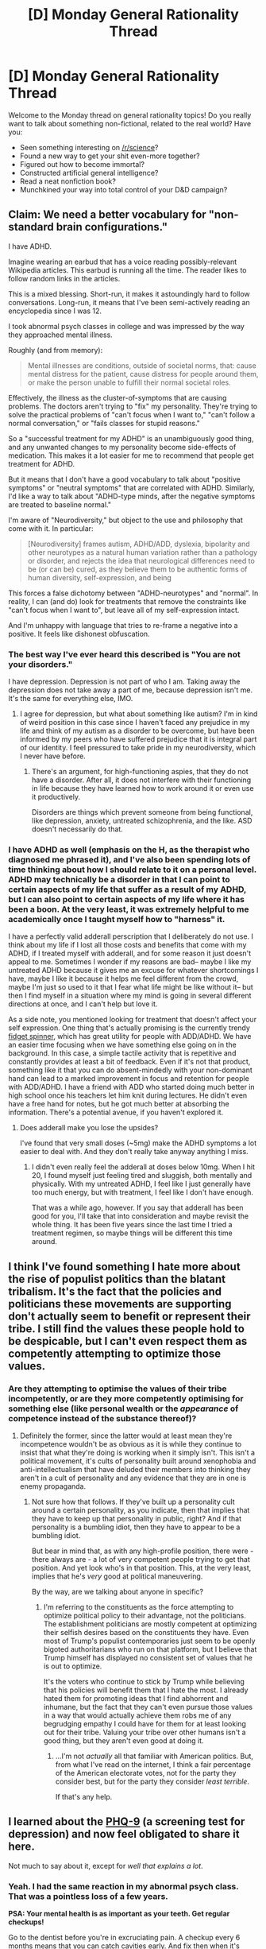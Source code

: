 #+TITLE: [D] Monday General Rationality Thread

* [D] Monday General Rationality Thread
:PROPERTIES:
:Author: AutoModerator
:Score: 12
:DateUnix: 1494860635.0
:DateShort: 2017-May-15
:END:
Welcome to the Monday thread on general rationality topics! Do you really want to talk about something non-fictional, related to the real world? Have you:

- Seen something interesting on [[/r/science]]?
- Found a new way to get your shit even-more together?
- Figured out how to become immortal?
- Constructed artificial general intelligence?
- Read a neat nonfiction book?
- Munchkined your way into total control of your D&D campaign?


** Claim: We need a better vocabulary for "non-standard brain configurations."

I have ADHD.

Imagine wearing an earbud that has a voice reading possibly-relevant Wikipedia articles. This earbud is running all the time. The reader likes to follow random links in the articles.

This is a mixed blessing. Short-run, it makes it astoundingly hard to follow conversations. Long-run, it means that I've been semi-actively reading an encyclopedia since I was 12.

I took abnormal psych classes in college and was impressed by the way they approached mental illness.

Roughly (and from memory):

#+begin_quote
  Mental illnesses are conditions, outside of societal norms, that: cause mental distress for the patient, cause distress for people around them, or make the person unable to fulfill their normal societal roles.
#+end_quote

Effectively, the illness as the cluster-of-symptoms that are causing problems. The doctors aren't trying to "fix" my personality. They're trying to solve the practical problems of "can't focus when I want to," "can't follow a normal conversation," or "fails classes for stupid reasons."

So a "successful treatment for my ADHD" is an unambiguously good thing, and any unwanted changes to my personality become side-effects of medication. This makes it a lot easier for me to recommend that people get treatment for ADHD.

But it means that I don't have a good vocabulary to talk about "positive symptoms" or "neutral symptoms" that are correlated with ADHD. Similarly, I'd like a way to talk about "ADHD-type minds, after the negative symptoms are treated to baseline normal."

I'm aware of "Neurodiversity," but object to the use and philosophy that come with it. In particular:

#+begin_quote
  [Neurodiversity] frames autism, ADHD/ADD, dyslexia, bipolarity and other neurotypes as a natural human variation rather than a pathology or disorder, and rejects the idea that neurological differences need to be (or can be) cured, as they believe them to be authentic forms of human diversity, self-expression, and being
#+end_quote

This forces a false dichotomy between "ADHD-neurotypes" and "normal". In reality, I can (and do) look for treatments that remove the constraints like "can't focus when I want to", but leave all of my self-expression intact.

And I'm unhappy with language that tries to re-frame a negative into a positive. It feels like dishonest obfuscation.
:PROPERTIES:
:Author: FishNetwork
:Score: 19
:DateUnix: 1494872732.0
:DateShort: 2017-May-15
:END:

*** The best way I've ever heard this described is "You are not your disorders."

I have depression. Depression is not part of who I am. Taking away the depression does not take away a part of me, because depression isn't me. It's the same for everything else, IMO.
:PROPERTIES:
:Author: Frommerman
:Score: 6
:DateUnix: 1494882156.0
:DateShort: 2017-May-16
:END:

**** I agree for depression, but what about something like autism? I'm in kind of weird position in this case since I haven't faced any prejudice in my life and think of my autism as a disorder to be overcome, but have been informed by my peers who have suffered prejudice that it is integral part of our identity. I feel pressured to take pride in my neurodiversity, which I never have before.
:PROPERTIES:
:Author: trekie140
:Score: 3
:DateUnix: 1494901991.0
:DateShort: 2017-May-16
:END:

***** There's an argument, for high-functioning aspies, that they do not have a disorder. After all, it does not interfere with their functioning in life because they have learned how to work around it or even use it productively.

Disorders are things which prevent someone from being functional, like depression, anxiety, untreated schizophrenia, and the like. ASD doesn't necessarily do that.
:PROPERTIES:
:Author: Frommerman
:Score: 2
:DateUnix: 1494902273.0
:DateShort: 2017-May-16
:END:


*** I have ADHD as well (emphasis on the H, as the therapist who diagnosed me phrased it), and I've also been spending lots of time thinking about how I should relate to it on a personal level. ADHD may technically be a disorder in that I can point to certain aspects of my life that suffer as a result of my ADHD, but I can also point to certain aspects of my life where it has been a boon. At the very least, it was extremely helpful to me academically once I taught myself how to "harness" it.

I have a perfectly valid adderall perscription that I deliberately do not use. I think about my life if I lost all those costs and benefits that come with my ADHD, if I treated myself with adderall, and for some reason it just doesn't appeal to me. Sometimes I wonder if my reasons are bad-- maybe I like my untreated ADHD because it gives me an excuse for whatever shortcomings I have, maybe I like it because it helps me feel different from the crowd, maybe I'm just so used to it that I fear what life might be like without it-- but then I find myself in a situation where my mind is going in several different directions at once, and I can't help but love it.

As a side note, you mentioned looking for treatment that doesn't affect your self expression. One thing that's actually promising is the currently trendy [[https://www.amazon.com/Street-Fidgeteer-Fidget-Spinner-Bearings/dp/B06XVXYC6Q/ref=sr_1_1?ie=UTF8&qid=1494908413&sr=8-1-spons&keywords=fidget+spinner&psc=1][fidget spinner]], which has great utility for people with ADD/ADHD. We have an easier time focusing when we have something else going on in the background. In this case, a simple tactile activity that is repetitive and constantly provides at least a bit of feedback. Even if it's not that product, something like it that you can do absent-mindedly with your non-dominant hand can lead to a marked improvement in focus and retention for people with ADD/ADHD. I have a friend with ADD who started doing much better in high school once his teachers let him knit during lectures. He didn't even have a free hand for notes, but he got much better at absorbing the information. There's a potential avenue, if you haven't explored it.
:PROPERTIES:
:Author: Slapdash17
:Score: 5
:DateUnix: 1494909171.0
:DateShort: 2017-May-16
:END:

**** Does adderall make you lose the upsides?

I've found that very small doses (~5mg) make the ADHD symptoms a lot easier to deal with. And they don't really take anyway anything I miss.
:PROPERTIES:
:Author: FishNetwork
:Score: 1
:DateUnix: 1494970266.0
:DateShort: 2017-May-17
:END:

***** I didn't even really feel the adderall at doses below 10mg. When I hit 20, I found myself just feeling tired and sluggish, both mentally and physically. With my untreated ADHD, I feel like I just generally have too much energy, but with treatment, I feel like I don't have enough.

That was a while ago, however. If you say that adderall has been good for you, I'll take that into consideration and maybe revisit the whole thing. It has been five years since the last time I tried a treatment regimen, so maybe things will be different this time around.
:PROPERTIES:
:Author: Slapdash17
:Score: 1
:DateUnix: 1494997810.0
:DateShort: 2017-May-17
:END:


** I think I've found something I hate more about the rise of populist politics than the blatant tribalism. It's the fact that the policies and politicians these movements are supporting don't actually seem to benefit or represent their tribe. I still find the values these people hold to be despicable, but I can't even respect them as competently attempting to optimize those values.
:PROPERTIES:
:Author: trekie140
:Score: 13
:DateUnix: 1494872774.0
:DateShort: 2017-May-15
:END:

*** Are they attempting to optimise the values of their tribe incompetently, or are they more competently optimising for something else (like personal wealth or the /appearance/ of competence instead of the substance thereof)?
:PROPERTIES:
:Author: CCC_037
:Score: 3
:DateUnix: 1494943350.0
:DateShort: 2017-May-16
:END:

**** Definitely the former, since the latter would at least mean they're incompetence wouldn't be as obvious as it is while they continue to insist that what they're doing is working when it simply isn't. This isn't a political movement, it's cults of personality built around xenophobia and anti-intellectualism that have deluded their members into thinking they aren't in a cult of personality and any evidence that they are in one is enemy propaganda.
:PROPERTIES:
:Author: trekie140
:Score: 2
:DateUnix: 1494944036.0
:DateShort: 2017-May-16
:END:

***** Not sure how that follows. If they've built up a personality cult around a certain personality, as you indicate, then that implies that they have to keep up that personality in public, right? And if that personality is a bumbling idiot, then they have to appear to be a bumbling idiot.

But bear in mind that, as with any high-profile position, there were - there always are - a lot of very competent people trying to get that position. And yet look who's in that position. This, at the very least, implies that he's /very/ good at political maneuvering.

By the way, are we talking about anyone in specific?
:PROPERTIES:
:Author: CCC_037
:Score: 1
:DateUnix: 1494956198.0
:DateShort: 2017-May-16
:END:

****** I'm referring to the constituents as the force attempting to optimize political policy to their advantage, not the politicians. The establishment politicians are mostly competent at optimizing their selfish desires based on the constituents they have. Even most of Trump's populist contemporaries just seem to be openly bigoted authoritarians who run on that platform, but I believe that Trump himself has displayed no consistent set of values that he is out to optimize.

It's the voters who continue to stick by Trump while believing that his policies will benefit them that I hate the most. I already hated them for promoting ideas that I find abhorrent and inhumane, but the fact that they can't even pursue those values in a way that would actually achieve them robs me of any begrudging empathy I could have for them for at least looking out for their tribe. Valuing your tribe over other humans isn't a good thing, but they aren't even good at doing it.
:PROPERTIES:
:Author: trekie140
:Score: 2
:DateUnix: 1494966307.0
:DateShort: 2017-May-17
:END:

******* ...I'm not /actually/ all that familiar with American politics. But, from what I've read on the internet, I think a fair percentage of the American electorate votes, not for the party they consider best, but for the party they consider /least terrible/.

If that's any help.
:PROPERTIES:
:Author: CCC_037
:Score: 2
:DateUnix: 1494967768.0
:DateShort: 2017-May-17
:END:


** I learned about the [[https://patient.info/doctor/patient-health-questionnaire-phq-9][PHQ-9]] (a screening test for depression) and now feel obligated to share it here.

Not much to say about it, except for /well that explains a lot/.
:PROPERTIES:
:Author: AmeteurOpinions
:Score: 7
:DateUnix: 1494873265.0
:DateShort: 2017-May-15
:END:

*** Yeah. I had the same reaction in my abnormal psych class. That was a pointless loss of a few years.

*PSA: Your mental health is as important as your teeth. Get regular checkups!*

Go to the dentist before you're in excruciating pain. A checkup every 6 months means that you can catch cavities early. And fix then when it's easy.

The same is true about mental health. A 6-month checkup should be normal for healthy people.

Worst case, you spend an hour unburdening yourself on a therapist. Best case, you catch depression early, and can do a mild intervention, without having to go through the years of suicidal ideation.

My teens would have been so, so much better if I'd taken this advice.
:PROPERTIES:
:Author: FishNetwork
:Score: 5
:DateUnix: 1494873674.0
:DateShort: 2017-May-15
:END:


*** tl;dr: careful about over-fitting results, here.

I like the /idea/ of this test, but it seems to have a bit of a wide-net issue:

#+begin_quote
  Depression Severity: 0-4 none, 5-9 mild, 10-14 moderate, 15-19 moderately severe, 20-27 severe.
#+end_quote

Given questions such as "Trouble falling or staying asleep, or sleeping too much?" and "Feeling tired or having little energy?", this scale seems incredibly biased towards fitting everyone into the "depressed, if mildly" area.

Reminds me a bit of WebMD; I love the idea, but if every test you take claims you might have cancer the entire project loses a lot of value.

#+begin_quote
  When screening for depression the Patient Health Questionnaire (PHQ-2) can be used first (it has a 97% sensitivity and a 67% specificity).[5]If this is positive, the PHQ-9 can then be used, which has 61% sensitivity and 94% specificity in adults.
#+end_quote
:PROPERTIES:
:Author: thekevjames
:Score: 5
:DateUnix: 1494976742.0
:DateShort: 2017-May-17
:END:


** Caffeine! Some love it, some hate it, some rely on it (and some are in all three categories). Do you use it? How do you consume it (coffee, tea, soda, energy drinks, pills...)? Is it a good idea?

I drink a cup of coffee on weekday mornings, usually with some milk. On particularly tiring days (or if I had trouble sleeping the night before) I will have another cup in the early afternoon. This happens probably once every couple of weeks. I know some people who don't drink any coffee at all, and some who drink much more than I do.
:PROPERTIES:
:Author: blazinghand
:Score: 3
:DateUnix: 1494884732.0
:DateShort: 2017-May-16
:END:

*** Thermos of coffee on the way to work (1 hr drive), usually a cup of tea in the afternoon, around 3 PM.

I'll also do a glass of fake-latte (cold coffee concentrate and milk, instead of water) on Mondays, my online gaming night with friends. Only drink Mountain Dew every now and then (once every few Saturdays), mostly because of the sugar content.

In general, I find it does help perk me up in the morning, but doesn't do too much to prevent me from falling asleep. I might just be lucky in this.
:PROPERTIES:
:Author: Loiathal
:Score: 3
:DateUnix: 1494963998.0
:DateShort: 2017-May-17
:END:


*** I hate coffee. On rare occasions I'll take an over the counter caffeine pill to get the positive effects.
:PROPERTIES:
:Author: TimTravel
:Score: 3
:DateUnix: 1494975259.0
:DateShort: 2017-May-17
:END:


*** I have a mocha (homemade or from the cafe down the street, nonfat milk and no whipped cream) once a day around 2pm, which is when I start to flag. Of course, it might be that part of the reason I start to flag is that I've trained my body to expect caffeine at that time. I also have a can or two of soda once a week on Tuesdays, which is D&D night. Oh, and 5-hour Energy on road trips, but only for some pep, not as a substitute for sleep.

I think the biggest issue with caffeine consumption is probably the added calories that can come with developing a dependency if you're not doing straight black coffee or unsweetened tea. I personally watch my calories and know what I'm allowed, so don't have problems there, but for a while I was starting to get fat, and part of that was an increase in sugary drinks (all of which had caffeine).
:PROPERTIES:
:Author: alexanderwales
:Score: 2
:DateUnix: 1494904102.0
:DateShort: 2017-May-16
:END:

**** I had problems with weight gain from sweet caffeinated drinks as well. I used to have an iced mocha with sugar every morning, which is of course a real treat, but not really something I could keep up once my metabolism began to slow down. I ended up swapping away from having too many sweet drinks after talking with my cousin (who is very into fitness) about it. He pointed out that it's a lot easier to drink calories without noticing than it is to eat them (along with some other advice) so now I stick to the way-less-fun coffee. Though, I do sometimes still get a latte or something with nonfat milk, this is pretty rare. I also used to drink sweetened milk with tea and tapioca, called by various names like Pearl Milk Tea, Bubble Tea, Boba, etc. Cutting that out helped me out a lot.
:PROPERTIES:
:Author: blazinghand
:Score: 2
:DateUnix: 1494954582.0
:DateShort: 2017-May-16
:END:


** Weird question I just thought of:

Is the existence of billionaires a net evil? And assuming it isn't, would there probably be a cut-off point, like a trillion dollars or something like that, where we can confidently say no human should wield this much monetary power?

One big problem is that owning a billion dollars almost inherently puts you above the law. That is, if you choose to kill someone or commit some other terrible crime, the lawyers and bribes required to cover it up are likely to be a small fraction of what your fortune earns in annual interest. This suggests that until completely bribe-proof enforcement is possible, permitting large fortunes to exist stands in contradiction to the notion of legal equality for all.

Another problem is that it creates unfair advantage in business and other competitive games, which hurts smaller players (middle class / small business). As a billionaire you have a thousand huge fortunes, which is what a million dollars is to most people. You can in principle make anyone you please immensely rich on a whim. This possibility, while mostly counterfactual, gives leverage over people who hope to be beneficiaries, which you can then use to make yourself even richer. Less wealthy people don't have this kind of leverage, and the poorest end up unable to even borrow from the bank at a tolerable rate (often falling into high interest credit card debt, for example).

Another ethical issue would be the Peter Singer argument, that there are places in the world where life is cheap, such that a single billion could save a million lives. While we are pretty much all somewhat guilty on paper, the drowning child in a pond analogy implies that billionaires are literally /thousands of times/ more guilty of failure to prioritize distant lives than middle class people who make the same mistake. If it is at all right that ordinary folks should feel vaguely guilty they don't do more for children dying of Malaria, logically, billionaires should experience a thousand times the anguish.

So why do we tolerate billionaires?

One possibility is that we have no other choice. They are too powerful to get rid of (by which I mean "tax until they are merely very rich") and are good at resisting attempts to do so. They can hire violent people for protection of their assets, so there might be no way to confiscate them without the prospect of escalating to unacceptable levels of violence.

Another possibility is that very powerful people are frequently a good solution to various hard coordination problems that can't be solved any other way. If these problems went unsolved, perhaps the world would experience significantly more disutility.

We could also consider the possibility that private property is so important and foundational that it outweighs other factors, and that collecting tax is immoral and intolerable from the get go. This may be how some libertarians see the world.

Also perhaps the possibility of becoming a billionaire drives people to perform great acts of goodness that they would not otherwise do. I can't think of a real world example here that doesn't fit under the "accidentally solves coordination problems" heading mentioned above, but perhaps they exist. That the prospect of becoming a billionaire drives some people to great evil is also worth considering, needless to say.

The real answer could be a combination of the above. We may see some motivation to to better individual behavior as the result of aspiring to own billions (although scope blindness probably limits this vs mere millions), some coordination problems that couldn't otherwise be solved (what would be the way to test that?), some moral disutility for the prospect of confiscating wealth above 1000 million, and some inability to accomplish such a thing without an unacceptable cost in violence.

On the other hand, it seems like prohibiting anyone from ever being a /trillionaire/ would be easier because nobody is yet a trillionaire, the prospect of becoming one has never yet motivated anyone to do anything in the real world, and as an unknown phenomenon it doubtless carries economic and existential risks which could motivate such a ban. Billionaires might even support such a ban because their own chance of becoming a trillionaire is slim and they don't want to be lorded over by someone else who gets luckier.
:PROPERTIES:
:Author: lsparrish
:Score: 3
:DateUnix: 1494899137.0
:DateShort: 2017-May-16
:END:

*** Progressive tax brackets exist to reduce financial inequality without distorting the market too badly.

I'm curious what progressive interest would result in. A system where the more money you put in your savings the less interest each additional dollar earns. It wouldn't work in practice because the rich would just use international banks or move to another country but it is interesting to think about.
:PROPERTIES:
:Author: MrCogmor
:Score: 2
:DateUnix: 1494923221.0
:DateShort: 2017-May-16
:END:


** Fun with cognitive dissonance!

- A person who has undergone facial reconstruction surgery\\
- A person who has breast implants\\
- A person who has a chin implant\\
- A person who wears contact lenses\\
- A person who wears makeup\\
- A person who has an artificial heart\\
- A person who has an artificial knee\\
- A person who has undergone genital reconstruction surgery

Which of these people are Inspector Gadget or Adam Jensen, and which are Frankenstein's monster or "Kabutomaru"? Or are they all at the same level? Or is there a gradual continuum (based on what criteria?)?

Generally, I'm inclined to consider such people as existing on a continuum, based on the ongoing maintenance and inconvenience involved. Is setting off metal detectors like Wolverine or needing to replace batteries like a robot equivalent in grotesquery to needing to lubricate or pump up artificial genitalia manually, though? I'm really not sure...
:PROPERTIES:
:Author: ToaKraka
:Score: 3
:DateUnix: 1494865214.0
:DateShort: 2017-May-15
:END:

*** I'm not sure I understand the question you're asking. I'd look at most of them and just see a person who's had surgery.

The surgery might be more-or-less complicated, or more-or-less gross. But "knee surgery is gross" feels like an aesthetic judgement.

I don't feel any particular dissonance with the idea that knee surgery is grosser than make-up. Or that Inspector Gadget had a better cosmetic outcome than Frankenstein's monster.

--------------

If the question is a round-about way of getting to trans-surgery:

I'm not convinced that there's an "innately male mind" anymore than there's an "innately male height" or "innately male muscle mass."

Sure, some mental configurations / heights / muscle masses are more common among men than women. But outliers exist. Some women are tall. Some women have preferences or muscle mass that's more common among men.

So, the 'standard' progressive trans-position needs to convince me of:

- Gender is "real" outside of social convention
- Other people can sense their own gender
- We should draw boundaries based on internal-sense, not experience or social convention.

But, at that point, surgery wouldn't matter.
:PROPERTIES:
:Author: FishNetwork
:Score: 12
:DateUnix: 1494869703.0
:DateShort: 2017-May-15
:END:

**** Ooh! discussion of transness, alright!

First of all, as a trans person, I'm really really confident that transness (I haven't heard of a good noun for "the state of being transgender" so I coined this one. Transgenderism is an alternative) is something which transitioning fixes. I have personally observed the symptoms of gender dysphoria in myself, and transitioning physically and socially has helped with those symptoms. I also know that the overwhelming majority of trans people who transition see similar improvements - moreso the younger they are. So the question of "is it a good thing for people with gender dysphoria to transition?" is settled - yes, it definitely is. Especially when they're young.

But your questions are a little more interesting to me!

#+begin_quote
  Gender is "real" outside of social convention
#+end_quote

Earlier today I found [[https://www.reddit.com/r/asktransgender/comments/6baxm8/parents_are_doubtful_keep_giving_me_science_to/dhl7u5f/][this highly informative comment]] on [[/r/asktransgender][r/asktransgender]] which - while sadly sourceless - was a great anecdote of what the commenter learned from a Physical Anthropology course at the University of Colorado about the causes of transness. Again, it unfortunately doesn't cite any sources (besides the commenter's personal experience), but there are some sources in the replies which support it, and it doesn't blatantly contradict any information I can find by googling for a few minutes about pregnancy timelines.

The comment is about a 10 minute read and it presents a pretty convincing explanation of trans identities (including non-binary ones) which, at the very least, isn't /obviously/ false. Check it out.

#+begin_quote
  Other people can sense their own gender
#+end_quote

If you ever have the opportunity, I would suggest that you try presenting as the gender that you aren't - male if you're female, female if you're male. I've spoken with some cisgender men who, for various reasons, presented as and were socially read as female at some point. They described to me a strange sensation of discomfort when they were referred to as female - female pronouns, perhaps a female name they had adopted, etc. Their description of that sensation sounded extremely similar to my own dysphoria!

In other words, you might not be able to "sense" your internal gender until your external presentation doesn't match it. I would poetically liken it to the way that you can't feel the air on your skin unless there's a breeze.

#+begin_quote
  We should draw boundaries based on internal-sense, not experience or social convention.
#+end_quote

Actually, I don't believe in defining boundaries based on any of those. Or rather, I believe that trying to define boundaries carries an extremely high risk of gatekeeping - leaving someone who is trans on the "cisgender" side of the fence, and hence not forbidding them from transitioning. Rather than trying to define such a boundary, I think it best to let anyone transition if they want to. Far more trans people have been prevented from transitioning, than cis people been accidentally allowed to transition - and it seems that the first outcome is worse than the second, since a falsely-transitioned cis person won't be forced to continue living as the wrong gender.

That said, I do approve of RLE (real life experience) requirements for surgery (one year living fulltime as your true gender), and I do believe ASD youths who express a desire to transition should be watched carefully as they start puberty; I have read about cisgender people with ASD who, at some point, expressed such a desire temporarily - I know one such individual personally, actually.

And if one day society is so accepting of trans people that cis people mistakenly transitioning becomes a big problem, we'll fiigure that out then.

#+begin_quote
  But at that point, surgery wouldn't matter.
#+end_quote

I don't get what you mean by this? I don't see how those 3 points lead to this conclusion, let alone just the first 2. A mostly [female/male] brain with a [female/male] hormone balance is uncomfortable having [male/female] genetalia, that's my picture of why some trans people want bottom surgery.
:PROPERTIES:
:Author: Sarkavonsy
:Score: 6
:DateUnix: 1494900710.0
:DateShort: 2017-May-16
:END:

***** u/CCC_037:
#+begin_quote
  If you ever have the opportunity, I would suggest that you try presenting as the gender that you aren't - male if you're female, female if you're male. I've spoken with some cisgender men who, for various reasons, presented as and were socially read as female at some point. They described to me a strange sensation of discomfort when they were referred to as female - female pronouns, perhaps a female name they had adopted, etc. Their description of that sensation sounded extremely similar to my own dysphoria!
#+end_quote

Entirely coincidentally, I've been through that experience myself. Someone (on an internet forum, with little to no cues to go from) misread my gender and referred to me with female pronouns. I found the situation surprisingly disquieting. (I explained the error, the other person apologised, and all was well).
:PROPERTIES:
:Author: CCC_037
:Score: 3
:DateUnix: 1494943766.0
:DateShort: 2017-May-16
:END:


***** I think that people, generally, have a 'module' running in our heads that compels us to find tribes, imprint on them, and convey that social identity. We feel dissonance if other people don't recognize us as parts of the tribes that we think are important.

I think we'd both use an explanation like this to explain why people "come out" to their parents as atheists. Or why people would get offended if I repeatedly got their occupation, name or nationality wrong.

My model of transness is that some people's modules imprint on the gender that's maximally inconvenient for their body. An agender person could fail to imprint on either group and feel dissonance when they're described as either male or female.

I think this explains the examples you've raised, without needing any extra notion of a uniquely "male" or uniquely "female" inner life.

We'd expect transitioning to help because it brings someone's public identity in line with their private model of themselves.

I'd feel insecure about switching my gender presentation. But only if I did it in pubic. Trap me on a desert island, and I don't care what I wear.
:PROPERTIES:
:Author: FishNetwork
:Score: 2
:DateUnix: 1494964627.0
:DateShort: 2017-May-17
:END:


***** The idea of presenting as female to experience dysphoria is really interesting to me, because I've always been stymied by the fact that I can't imagine what it'd be like to "feel" like one gender or another.

My initial reaction was the realization that it /would/ be quite uncomfortable, and I thought I might have finally gotten a glimpse of dysphoria...but then you mentioned that getting misgendered was the uncomfortable part for the male friends of yours who had run the experiment. For me, that would be a huge relief. The uncomfortable part would be wondering if I was passing, and having female pronouns directed at me would make me feel a lot /more/ at ease.

Thank you for the fascinating insight. I will have to consider this further.
:PROPERTIES:
:Author: Tinfoil_Haberdashery
:Score: 2
:DateUnix: 1495254648.0
:DateShort: 2017-May-20
:END:


***** Interesting! I'm not at all familiar with this stuff (beyond reading a handful of blog posts for social justice-y, don't step on any toes reasons), but since testosterone and brain androgenization are named explicitly, one quick test of the mechanism could be to look at the gender identities of those with androgen insensitivity and XY allosomes, especially since there can be continuous variation in the (in)sensitivity of the androgen receptor... googling around quickly, it sounds like "CAIS girls and women have a female-typical core gender identity, and female-typical gender role behavior in adulthood, usually choose a male partner and do not appear to suffer from gender identity disorder" (and the case study I'm quoting here might be the [[http://www.sciencedirect.com/science/article/pii/S1477513110002020][exception that proves the rule]]). I'm not seeing much in way of hard numbers re: the frequency of gender dysphoria in individuals with PAIS/MAIS, but I'm sure it's out there.

Hell, I'm sure if this is a contended mechanism people have tested it in some model with sex dimorphism approximating gender identity (e.g. flood an XX mouse embryo with test and see how it behaves as an adult? does it exhibit behavior that looks sort of like induced dysphoria? to what extent can non-human animals even be transgender, and what would it look like?). I'm also not seeing much poking around briefly but it's such a basic and easy experiment that somebody must have done it.
:PROPERTIES:
:Author: captainNematode
:Score: 1
:DateUnix: 1494914220.0
:DateShort: 2017-May-16
:END:


***** WRT biology, I'd unpack the causal chain a bit. The "gender experience is real" model seems to suggest a causality like:

Hormones give a brain a 'masculine' structure. This masculine structure leads to "male" thought patterns. An AFAB kid notices that his thinking has more in common with boys than girls. Based on this, the kid starts hanging out with boys. Eventually, they identify themselves as a boy. Gender expression changes to match.

There are several things that seem odd about this explanation.

The first is that I find myself asking, what, specifically, these "male" thought patterns look like. I'm not really convinced that there's anything going on in my head that we couldn't find in a woman. Perhaps an unusual woman. But a woman.

Then, I'd notice that it's relatively common to find girls who say that they have more in common with guys than other girls. That might make them tomboys. But it doesn't make them trans.

If transness was really just a matter of "masculine" thoughts, then I'd expect transitioning to be much, much more common than it is.

Another oddity is "masculine thoughts," if they exist, should be extremely dependent on culture. A modern american man won't think like a 12 century Chinese farmer, or a 4th century Roman patriarch. So, why don't we see people 'transitioning' across notions of masculinity?

Finally, the "gender experience is real" causality doesn't really line up with self-reports I've read of trans people's experiences.

Brain structures are ancient. If brains are sorting themselves using a rule like "find people who think like me," the relevant inner experiences shouldn't have anything to do with gender expression.

Under this model, people should start changing their gender-expression AFTER they've started to identify with their gender.

But most of the stories I've read from trans people go the other way. People play with gender-expression first. And later they realized that they were trans later.

--------------

I think this all fits better with my model where there isn't any gender-experience, just imprinting. My causality would be something like:

Brains have a notion of 'same' and 'opposite' biological sex. We use this for sexual-imprinting. And for gender-imprinting. The brain's notion of "same" depends on hormones. So, atypical womb environments could cause changes in sexual attraction or gender-identity.

In this case, you don't need to any particular inner experience. The drive is just, "identify and (join/be attracted to) the group with the following secondary sex characteristics ..."

In this model, the changes in brain structure could also cause changes in mental traits. But that would be a side effect.
:PROPERTIES:
:Author: FishNetwork
:Score: 1
:DateUnix: 1494968098.0
:DateShort: 2017-May-17
:END:

****** u/Sarkavonsy:
#+begin_quote
  Hormones give a brain a 'masculine' structure. This masculine structure leads to "male" thought patterns.
#+end_quote

I'm not sure where you're getting the "male thought patterns" idea from. The first sentence makes sense to me - hormones lead to a masculine/feminine brain structure in an otherwise female/male body (well, female-assigned/male-assigned body, but blehh words). But it's that mismatch between the masc/fem brain and the fem/masc body which causes the dysphoria.

I'm not sure how much of a role social gender roles have on dysphoria. They clearly have /some/ effect, because there are entirely social aspects of gender which have affected my gender dysphoria (or gender euphoria, as the case may be). But it is also clear that social gender roles aren't the ONLY thing causing dysphoria, because many trans people (again, myself included) notice a significant improvement to their mental health after starting hormones, even if they're still in the closet to their friends and family, and even if they are still presenting as their birth gender 100% of the time!

In other words, when a trans person starts taking hormones and changes /nothing else/ about their lifestyle, there still tends to be an improvement. So there may be a social aspect to dysphoria (which would presumably not happen in a genderless society, or on a deserted island), but there is also definitely a biological aspect (which /would/ still presumably happen in a genderless society or deserted island). The strength of each seems to vary from person to person, and I think it's reasonable to guess that cis people who are misgendered experience only social dysphoria; that guess would also explain the feeling you mentioned in your other comment:

#+begin_quote
  I'd feel insecure about switching my gender presentation. But only if I did it in pubic. Trap me on a desert island, and I don't care what I wear.
#+end_quote

Regarding your "imprinting" model, I think I can get behind it as a potential mechanism for how trans people are born only feeling the "internal, brain-body mismatch" kind of dysphoria, internalize social concepts of gender as they grow up, and develop the "social, want to imprint on the wrong gender role and express the wrong gender presentation" kind of dysphoria.

And because I'm a bit paranoid about giving the wrong idea, I do want to again emphasize that regardless of what gender dysphoria is and what causes it, transition and supportive gender-affirming therapy is the only known cure - and a very effective one too.
:PROPERTIES:
:Author: Sarkavonsy
:Score: 2
:DateUnix: 1494970295.0
:DateShort: 2017-May-17
:END:


*** Trying to gauge real examples on a scale defined by fictional examples, as opposed to the other way around, seems like poor rationalist practice to me.
:PROPERTIES:
:Author: LiteralHeadCannon
:Score: 6
:DateUnix: 1494870355.0
:DateShort: 2017-May-15
:END:


*** No brain surgery, all Jensens. Meatsuits are nothing but inconvenient costumes.
:PROPERTIES:
:Author: buckykat
:Score: 5
:DateUnix: 1494874695.0
:DateShort: 2017-May-15
:END:


*** They're all on the same level. That, or I really don't understand what you're getting at. I read through your list wondering when the Weird Shit was going to pop up, but this is all pretty innocuous stuff.
:PROPERTIES:
:Author: callmebrotherg
:Score: 4
:DateUnix: 1494877436.0
:DateShort: 2017-May-16
:END:


** Got some things I'd like to do, anyone up for guilt tripping me if I lapse?
:PROPERTIES:
:Author: narakhan
:Score: 1
:DateUnix: 1494911157.0
:DateShort: 2017-May-16
:END:
